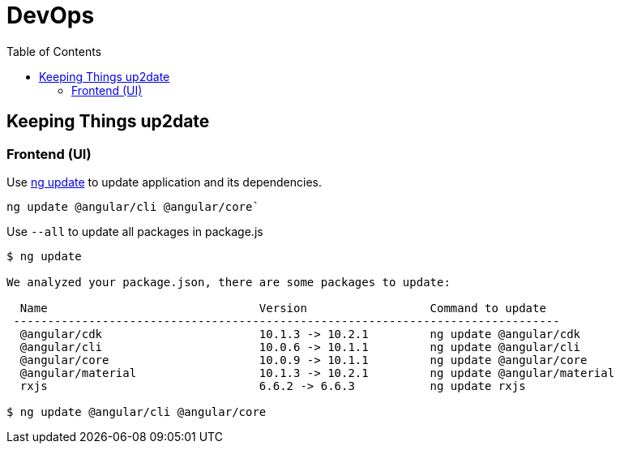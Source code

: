 = DevOps
:toc:

== Keeping Things up2date

=== Frontend (UI)

Use https://angular.io/cli/update[ng update] to update  application and its dependencies.

`ng update @angular/cli @angular/core``

Use `--all` to update all packages in package.js

[source,shell script]
----
$ ng update

We analyzed your package.json, there are some packages to update:

  Name                               Version                  Command to update
 --------------------------------------------------------------------------------
  @angular/cdk                       10.1.3 -> 10.2.1         ng update @angular/cdk
  @angular/cli                       10.0.6 -> 10.1.1         ng update @angular/cli
  @angular/core                      10.0.9 -> 10.1.1         ng update @angular/core
  @angular/material                  10.1.3 -> 10.2.1         ng update @angular/material
  rxjs                               6.6.2 -> 6.6.3           ng update rxjs

$ ng update @angular/cli @angular/core
----

